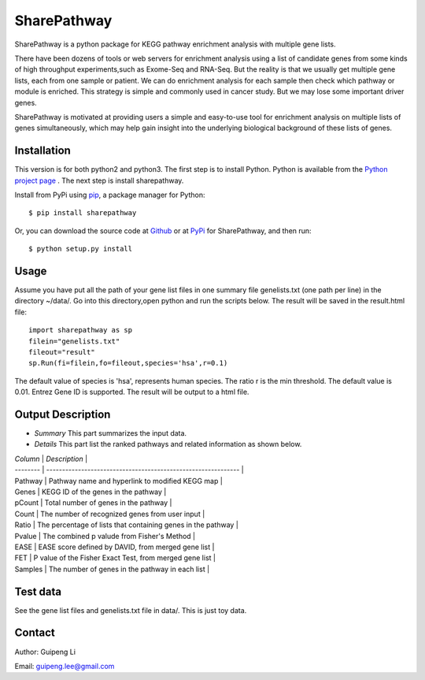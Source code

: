 SharePathway
============

SharePathway is a python package for KEGG pathway enrichment analysis with multiple gene lists.

There have been dozens of tools or web servers for enrichment analysis using a list of candidate genes from some kinds of high throughput experiments,such as Exome-Seq and RNA-Seq. But the reality is that we usually get multiple gene lists, each from one sample or patient. We can do enrichment analysis for each sample then check which pathway or module is enriched. This strategy is simple and commonly used in cancer study. But we may lose some important driver genes.

SharePathway is motivated at providing users a simple and easy-to-use tool for enrichment analysis on multiple lists of genes simultaneously, which may help gain insight into the underlying biological background of these lists of genes.

Installation
------------

This version is for both python2 and python3.
The first step is to install Python. Python is available from the `Python project page <https://www.python.org/>`_ . The next step is install sharepathway.

Install from PyPi using `pip <http://www.pip-installer.org/en/latest/>`_, a
package manager for Python::

    $ pip install sharepathway

Or, you can download the source code at `Github <https://github.com/GuipengLi/SharePathway>`_  or at `PyPi <https://pypi.python.org/pypi/sharepathway>`_ for SharePathway, and then run::

    $ python setup.py install

Usage
-----

Assume you have put all the path of your gene list files in one summary file genelists.txt (one path per line) in the directory ~/data/. Go into this directory,open python and run the scripts below. The result will be saved in the result.html file::

	import sharepathway as sp
	filein="genelists.txt"
	fileout="result"
	sp.Run(fi=filein,fo=fileout,species='hsa',r=0.1)

The default value of species is 'hsa', represents human species.
The ratio r is the min threshold. The default value is 0.01.
Entrez Gene ID is supported. The result will be output to a html file.


Output Description
------------------

* *Summary*
  This part summarizes the input data.

* *Details*
  This part list the ranked pathways and related information as shown below.

| *Column* | *Description*                                                 |
| -------- | ------------------------------------------------------------- |
| Pathway  | Pathway name and hyperlink to modified KEGG map               |
| Genes    | KEGG ID of the genes in the pathway                           |
| pCount   | Total number of genes in the pathway                          |
| Count    | The number of recognized genes from user input                |
| Ratio    | The percentage of lists that containing genes in the pathway  |
| Pvalue   | The combined p valude from Fisher's Method                    |
| EASE     | EASE score defined by DAVID, from merged gene list            |
| FET      | P value of the Fisher Exact Test, from merged gene list       |
| Samples  | The number of genes in the pathway in each list               |



Test data
---------

See the gene list files and genelists.txt file in data/. This is just toy data.


Contact
-------

Author: Guipeng Li

Email:  guipeng.lee@gmail.com
